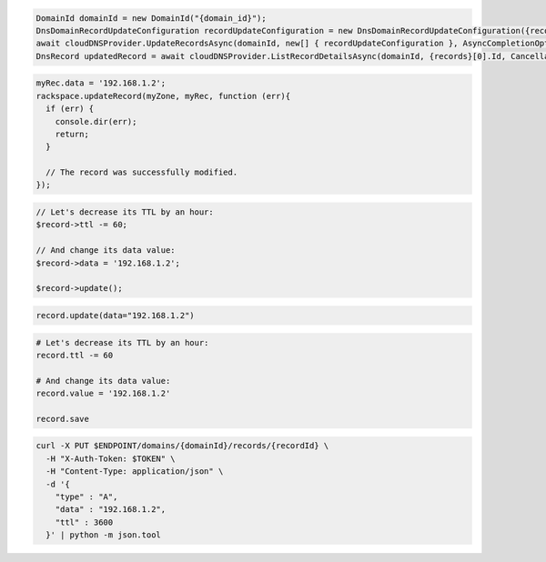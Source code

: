 .. code-block:: csharp

  DomainId domainId = new DomainId("{domain_id}");
  DnsDomainRecordUpdateConfiguration recordUpdateConfiguration = new DnsDomainRecordUpdateConfiguration({records}[0], {records}[0].Name, comment: "{comment}");
  await cloudDNSProvider.UpdateRecordsAsync(domainId, new[] { recordUpdateConfiguration }, AsyncCompletionOption.RequestCompleted, CancellationToken.None, null);
  DnsRecord updatedRecord = await cloudDNSProvider.ListRecordDetailsAsync(domainId, {records}[0].Id, CancellationToken.None);

.. code-block:: java

.. code-block:: javascript

  myRec.data = '192.168.1.2';
  rackspace.updateRecord(myZone, myRec, function (err){
    if (err) {
      console.dir(err);
      return;
    }

    // The record was successfully modified.
  });

.. code-block:: php

  // Let's decrease its TTL by an hour:
  $record->ttl -= 60;

  // And change its data value:
  $record->data = '192.168.1.2';

  $record->update();

.. code-block:: python

  record.update(data="192.168.1.2")

.. code-block:: ruby

  # Let's decrease its TTL by an hour:
  record.ttl -= 60

  # And change its data value:
  record.value = '192.168.1.2'

  record.save

.. code-block:: sh

  curl -X PUT $ENDPOINT/domains/{domainId}/records/{recordId} \
    -H "X-Auth-Token: $TOKEN" \
    -H "Content-Type: application/json" \
    -d '{
      "type" : "A",
      "data" : "192.168.1.2",
      "ttl" : 3600
    }' | python -m json.tool
